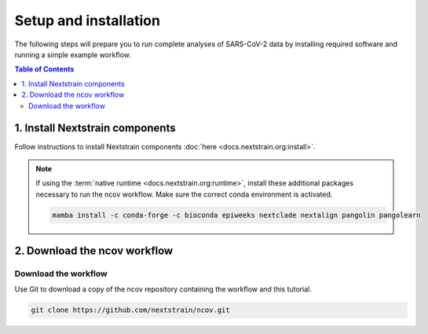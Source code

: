 Setup and installation
======================

The following steps will prepare you to run complete analyses of SARS-CoV-2 data by installing required software and running a simple example workflow.

.. contents:: Table of Contents
   :local:

1. Install Nextstrain components
--------------------------------

Follow instructions to install Nextstrain components :doc:`here <docs.nextstrain.org:install>`.

.. note::

   If using the :term:`native runtime <docs.nextstrain.org:runtime>`, install these additional packages necessary to run the ncov workflow. Make sure the correct conda environment is activated.

   .. code:: bash

      mamba install -c conda-forge -c bioconda epiweeks nextclade nextalign pangolin pangolearn

2. Download the ncov workflow
-----------------------------

Download the workflow
~~~~~~~~~~~~~~~~~~~~~

Use Git to download a copy of the ncov repository containing the workflow and this tutorial.

.. code:: bash

   git clone https://github.com/nextstrain/ncov.git
